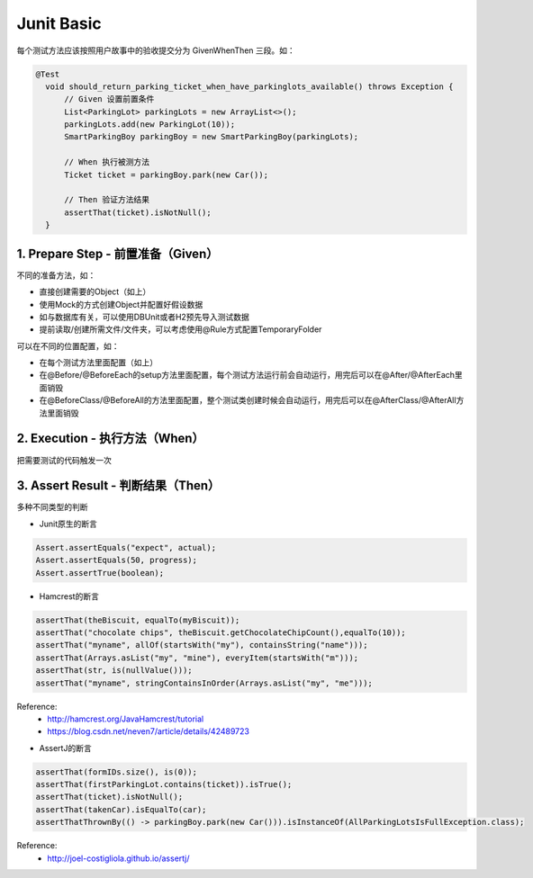 Junit Basic
================

每个测试方法应该按照用户故事中的验收提交分为 Given\When\Then 三段。如：

.. code-block:: java

  @Test
    void should_return_parking_ticket_when_have_parkinglots_available() throws Exception {
        // Given 设置前置条件
        List<ParkingLot> parkingLots = new ArrayList<>();
        parkingLots.add(new ParkingLot(10));
        SmartParkingBoy parkingBoy = new SmartParkingBoy(parkingLots);

        // When 执行被测方法
        Ticket ticket = parkingBoy.park(new Car());

        // Then 验证方法结果
        assertThat(ticket).isNotNull();
    }


1. Prepare Step - 前置准备（Given）
-----------------------------------

不同的准备方法，如：

* 直接创建需要的Object（如上）
* 使用Mock的方式创建Object并配置好假设数据
* 如与数据库有关，可以使用DBUnit或者H2预先导入测试数据
* 提前读取/创建所需文件/文件夹，可以考虑使用@Rule方式配置TemporaryFolder

可以在不同的位置配置，如：

* 在每个测试方法里面配置（如上）
* 在@Before/@BeforeEach的setup方法里面配置，每个测试方法运行前会自动运行，用完后可以在@After/@AfterEach里面销毁
* 在@BeforeClass/@BeforeAll的方法里面配置，整个测试类创建时候会自动运行，用完后可以在@AfterClass/@AfterAll方法里面销毁

2. Execution - 执行方法（When）
----------------------------------

把需要测试的代码触发一次

3. Assert Result - 判断结果（Then）
------------------------------------

多种不同类型的判断

* Junit原生的断言

.. code-block:: java

  Assert.assertEquals("expect", actual);
  Assert.assertEquals(50, progress);
  Assert.assertTrue(boolean);

* Hamcrest的断言

.. code-block:: java

  assertThat(theBiscuit, equalTo(myBiscuit));
  assertThat("chocolate chips", theBiscuit.getChocolateChipCount(),equalTo(10));
  assertThat("myname", allOf(startsWith("my"), containsString("name")));
  assertThat(Arrays.asList("my", "mine"), everyItem(startsWith("m")));
  assertThat(str, is(nullValue()));
  assertThat("myname", stringContainsInOrder(Arrays.asList("my", "me")));

  
Reference:
  * http://hamcrest.org/JavaHamcrest/tutorial
  * https://blog.csdn.net/neven7/article/details/42489723
  
* AssertJ的断言

.. code-block:: java

  assertThat(formIDs.size(), is(0));
  assertThat(firstParkingLot.contains(ticket)).isTrue();
  assertThat(ticket).isNotNull();
  assertThat(takenCar).isEqualTo(car);
  assertThatThrownBy(() -> parkingBoy.park(new Car())).isInstanceOf(AllParkingLotsIsFullException.class);

Reference: 
  * http://joel-costigliola.github.io/assertj/

.. index:: Testing
